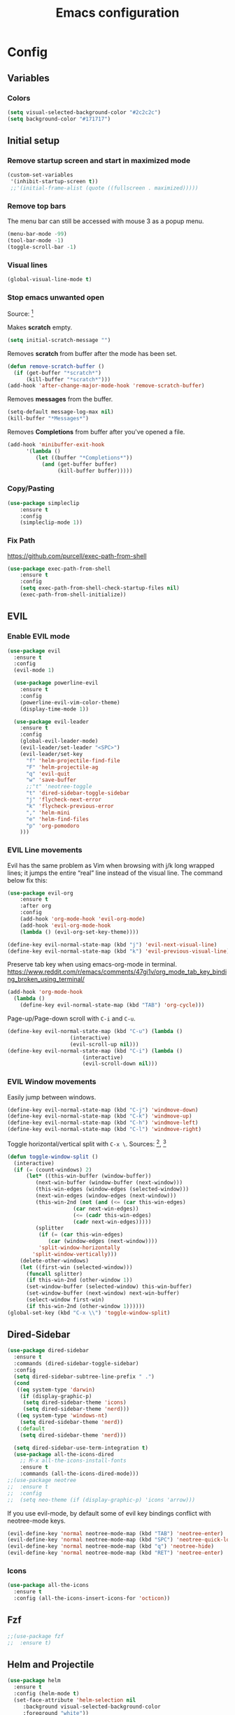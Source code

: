 #+TITLE: Emacs configuration
#+DESCRIPTION: An org-babel based emacs configuration
#+LANGUAGE: en
#+PROPERTY: results silent

* Config
** Variables
*** Colors
#+BEGIN_SRC emacs-lisp
(setq visual-selected-background-color "#2c2c2c")
(setq background-color "#171717")
#+END_SRC
** Initial setup
*** Remove startup screen and start in maximized mode
#+BEGIN_SRC emacs-lisp
(custom-set-variables
 '(inhibit-startup-screen t))
 ;;'(initial-frame-alist (quote ((fullscreen . maximized)))))
#+END_SRC

*** Remove top bars
The menu bar can still be accessed with mouse 3 as a popup menu.
#+BEGIN_SRC emacs-lisp
(menu-bar-mode -99)
(tool-bar-mode -1)
(toggle-scroll-bar -1)
#+END_SRC
     
*** Visual lines
#+BEGIN_SRC emacs-lisp
(global-visual-line-mode t)
#+END_SRC
*** Stop emacs unwanted open
Source: [fn:4]

Makes *scratch* empty.
#+BEGIN_SRC emacs-lisp
(setq initial-scratch-message "")
#+END_SRC

Removes *scratch* from buffer after the mode has been set.
#+BEGIN_SRC emacs-lisp
(defun remove-scratch-buffer ()
  (if (get-buffer "*scratch*")
      (kill-buffer "*scratch*")))
(add-hook 'after-change-major-mode-hook 'remove-scratch-buffer)
#+END_SRC

Removes *messages* from the buffer.
#+BEGIN_SRC emacs-lisp
(setq-default message-log-max nil)
(kill-buffer "*Messages*")
#+END_SRC

Removes *Completions* from buffer after you've opened a file.
#+BEGIN_SRC emacs-lisp
(add-hook 'minibuffer-exit-hook
      '(lambda ()
         (let ((buffer "*Completions*"))
           (and (get-buffer buffer)
                (kill-buffer buffer)))))
#+END_SRC

*** Copy/Pasting
#+BEGIN_SRC emacs-lisp
(use-package simpleclip
    :ensure t
    :config
    (simpleclip-mode 1))
#+END_SRC

*** Fix Path
https://github.com/purcell/exec-path-from-shell
#+BEGIN_SRC emacs-lisp
(use-package exec-path-from-shell 
    :ensure t
    :config
    (setq exec-path-from-shell-check-startup-files nil)
    (exec-path-from-shell-initialize))
#+END_SRC

** EVIL
*** Enable EVIL mode
#+BEGIN_SRC emacs-lisp
(use-package evil
  :ensure t
  :config
  (evil-mode 1)

  (use-package powerline-evil
    :ensure t
    :config
    (powerline-evil-vim-color-theme)
    (display-time-mode 1))

  (use-package evil-leader
    :ensure t
    :config
    (global-evil-leader-mode)
    (evil-leader/set-leader "<SPC>")
    (evil-leader/set-key
      "f" 'helm-projectile-find-file
      "F" 'helm-projectile-ag
      "q" 'evil-quit
      "w" 'save-buffer
      ;;"t" 'neotree-toggle
      "t" 'dired-sidebar-toggle-sidebar
      "j" 'flycheck-next-error
      "k" 'flycheck-previous-error
      "," 'helm-mini
      "e" 'helm-find-files
      "p" 'org-pomodoro
    )))
#+END_SRC

*** EVIL Line movements
Evil has the same problem as Vim when browsing with j/k long wrapped lines; it jumps the entire “real” line instead of the visual line. The command below fix this:

#+BEGIN_SRC emacs-lisp
(use-package evil-org
    :ensure t
    :after org
    :config
    (add-hook 'org-mode-hook 'evil-org-mode)
    (add-hook 'evil-org-mode-hook
    (lambda () (evil-org-set-key-theme))))

(define-key evil-normal-state-map (kbd "j") 'evil-next-visual-line)
(define-key evil-normal-state-map (kbd "k") 'evil-previous-visual-line)
#+END_SRC

Preserve tab key when using emacs-org-mode in terminal.
https://www.reddit.com/r/emacs/comments/47gi1v/org_mode_tab_key_binding_broken_using_terminal/
#+BEGIN_SRC emacs-lisp
(add-hook 'org-mode-hook
  (lambda ()
    (define-key evil-normal-state-map (kbd "TAB") 'org-cycle))) 
#+END_SRC

Page-up/Page-down scroll with =C-i= and =C-u=.

#+BEGIN_SRC emacs-lisp
(define-key evil-normal-state-map (kbd "C-u") (lambda ()
                    (interactive)
                    (evil-scroll-up nil)))
(define-key evil-normal-state-map (kbd "C-i") (lambda ()
                        (interactive)
                        (evil-scroll-down nil)))
#+END_SRC

 
*** EVIL Window movements
     
Easily jump between windows.

#+BEGIN_SRC emacs-lisp
(define-key evil-normal-state-map (kbd "C-j") 'windmove-down)
(define-key evil-normal-state-map (kbd "C-k") 'windmove-up)
(define-key evil-normal-state-map (kbd "C-h") 'windmove-left)
(define-key evil-normal-state-map (kbd "C-l") 'windmove-right)
#+END_SRC
     
Toggle horizontal/vertical split with =C-x \=. Sources: [fn:1], [fn:2] 

#+BEGIN_SRC emacs-lisp
(defun toggle-window-split ()
  (interactive)
  (if (= (count-windows) 2)
      (let* ((this-win-buffer (window-buffer))
	     (next-win-buffer (window-buffer (next-window)))
	     (this-win-edges (window-edges (selected-window)))
	     (next-win-edges (window-edges (next-window)))
	     (this-win-2nd (not (and (<= (car this-win-edges)
					 (car next-win-edges))
				     (<= (cadr this-win-edges)
					 (cadr next-win-edges)))))
	     (splitter
	      (if (= (car this-win-edges)
		     (car (window-edges (next-window))))
		  'split-window-horizontally
		'split-window-vertically)))
	(delete-other-windows)
	(let ((first-win (selected-window)))
	  (funcall splitter)
	  (if this-win-2nd (other-window 1))
	  (set-window-buffer (selected-window) this-win-buffer)
	  (set-window-buffer (next-window) next-win-buffer)
	  (select-window first-win)
	  (if this-win-2nd (other-window 1))))))
(global-set-key (kbd "C-x \\") 'toggle-window-split)
#+END_SRC

** Dired-Sidebar
#+BEGIN_SRC emacs-lisp
(use-package dired-sidebar
  :ensure t
  :commands (dired-sidebar-toggle-sidebar)
  :config
  (setq dired-sidebar-subtree-line-prefix " .")
  (cond
   ((eq system-type 'darwin)
    (if (display-graphic-p)
     (setq dired-sidebar-theme 'icons)
     (setq dired-sidebar-theme 'nerd)))
   ((eq system-type 'windows-nt)
    (setq dired-sidebar-theme 'nerd))
   (:default
    (setq dired-sidebar-theme 'nerd)))

  (setq dired-sidebar-use-term-integration t)
  (use-package all-the-icons-dired
    ;; M-x all-the-icons-install-fonts
    :ensure t
    :commands (all-the-icons-dired-mode)))
;;(use-package neotree 
;;  :ensure t
;;  :config
;;  (setq neo-theme (if (display-graphic-p) 'icons 'arrow)))
#+END_SRC

If you use evil-mode, by default some of evil key bindings conflict with neotree-mode keys.

#+BEGIN_SRC emacs-lisp
(evil-define-key 'normal neotree-mode-map (kbd "TAB") 'neotree-enter)
(evil-define-key 'normal neotree-mode-map (kbd "SPC") 'neotree-quick-look)
(evil-define-key 'normal neotree-mode-map (kbd "q") 'neotree-hide)
(evil-define-key 'normal neotree-mode-map (kbd "RET") 'neotree-enter)
#+END_SRC
*** Icons
#+BEGIN_SRC emacs-lisp
(use-package all-the-icons
  :ensure t
  :config (all-the-icons-insert-icons-for 'octicon))
#+END_SRC
     
** Fzf
#+BEGIN_SRC emacs-lisp
;;(use-package fzf
;;  :ensure t)
#+END_SRC
** Helm and Projectile
#+BEGIN_SRC emacs-lisp
(use-package helm
  :ensure t
  :config (helm-mode t)
  (set-face-attribute 'helm-selection nil 
     :background visual-selected-background-color
     :foreground "white"))

(use-package projectile
  :ensure projectile
  :config (projectile-global-mode t))

(use-package helm-projectile
  :ensure t)

(use-package helm-ag
  :ensure t)

(defun my/helm-fonts ()
  (face-remap-add-relative 'default :family "Fira Code"))

(add-hook 'helm-major-mode-hook #'my/helm-fonts)
#+END_SRC

Use tab to complete dir path in ='helm-find-files=. Via https://github.com/emacs-helm/helm/issues/1630.

#+BEGIN_SRC emacs-lisp
(define-key helm-find-files-map "\t" 'helm-execute-persistent-action)
#+END_SRC

Make sure <escape> works to exit helm buffers.

#+BEGIN_SRC emacs-lisp
(bind-key "<escape>" 'isearch-cancel isearch-mode-map)
(bind-key "<escape>" 'helm-keyboard-quit helm-map)
(bind-key "<escape>" 'helm-keyboard-quit helm-comp-read-map)
#+END_SRC

Add auto-complete package to the mix.

#+BEGIN_SRC emacs-lisp
(use-package auto-complete
  :ensure t
  :init
  (ac-config-default))
#+END_SRC

Using Hydra to get evil binding in helm.

#+BEGIN_SRC emacs-lisp
(use-package hydra
  :ensure t
  :config
  (defhydra helm-like-unite (:hint nil
                             :color pink)
   ;; arrows
   ("h" helm-beginning-of-buffer)
   ("j" helm-next-line)
   ("k" helm-previous-line)
   ("l" helm-end-of-buffer)
   ;; beginning/end
   ("g" helm-beginning-of-buffer)
   ("G" helm-end-of-buffer)
   ;; scroll
   ("K" helm-scroll-other-window-down)
   ("J" helm-scroll-other-window)
   ;; mark
   ("m" helm-toggle-visible-mark)
   ("t" helm-toggle-all-marks)
   ("U" helm-unmark-all)
   ;; exit
   ("<escape>" keyboard-escape-quit "" :exit t)
   ("o" keyboard-escape-quit :exit t)
   ("i" nil)))
(define-key helm-map (kbd "<escape>") 'helm-like-unite/body)
#+END_SRC
** ESS
#+BEGIN_SRC emacs-lisp
;;(add-to-list 'load-path "/Users/xadam/.emacs.d/ESS/lisp/")
;;(load "ess-site")
#+END_SRC
** Org-Mode
#+BEGIN_SRC emacs-lisp
(setq org-src-fontify-natively t)


(use-package org-pomodoro
  :ensure t)

(use-package org-bullets
  :ensure t
  :config
    (add-hook 'org-mode-hook (lambda () (org-bullets-mode 1))))

(setq org-todo-keywords
  '((sequence "TODO(t)" "WAIT(w@/!)" "|" "DONE(d!)" "CANCELED(c@)")))

(org-babel-do-load-languages
  'org-babel-load-languages
  '((R . t)))

(defun nolinum ()
  (global-linum-mode 0)
)
(add-hook 'org-mode-hook 'nolinum)

(defun set-buffer-variable-pitch ()
  (interactive)
  (variable-pitch-mode t)
  (setq line-spacing 3)
  (set-face-attribute 'org-table nil :inherit 'fixed-pitch)
  (set-face-attribute 'org-link nil :inherit 'fixed-pitch)
  (set-face-attribute 'org-code nil :inherit 'fixed-pitch)
  (set-face-attribute 'org-block nil :inherit 'fixed-pitch)
  (set-face-attribute 'org-block-background nil :inherit 'fixed-pitch)
  (set-face-attribute 'org-block-begin-line nil :inherit 'fixed-pitch)
  (set-face-attribute 'org-block-end-line nil :inherit 'fixed-pitch)
  (set-face-attribute 'org-date nil :inherit 'fixed-pitch)
  (set-face-attribute 'org-special-keyword nil :inherit 'fixed-pitch)
  )

(add-hook 'org-mode-hook 'set-buffer-variable-pitch)

(custom-set-faces
 ;; custom-set-faces was added by Custom.
 ;; If you edit it by hand, you could mess it up, so be careful.
 ;; Your init file should contain only one such instance.
 ;; If there is more than one, they won't work right.
 '(fixed-pitch ((t (:weight normal :height 160 :family "Fira Code"))))
 '(variable-pitch ((t (:weight normal :height 180 :family "Open Sans"))))
 '(org-level-1 ((t (:inherit outline-1 :family "Rubik" :foreground "#F5F7FA" :height 1.5))))
 '(org-level-2 ((t (:inherit outline-2 :family "Rubik" :foreground "#EBCB8B" :height 1.3))))
 '(org-level-3 ((t (:inherit outline-3 :family "Rubik" :foreground "#D08770" :height 1.2))))
 '(org-level-4 ((t (:inherit outline-4 :family "Rubik" :foreground "#8FBCBB" :height 1.1))))
 '(org-level-5 ((t (:inherit outline-5 :family "Rubik" :foreground "systemPinkColor" :height 1.0)))))
#+END_SRC
    
** Markdown
#+BEGIN_SRC emacs-lisp 
(use-package markdown-mode
  :ensure t
  :commands (markdown-mode gfm-mode)
  :mode (("README\\.md\\'" . gfm-mode)
         ("\\.md\\'" . markdown-mode)
         ("\\.markdown\\'" . markdown-mode))
  :init (setq markdown-command "multimarkdown")
  :config
    (use-package evil-markdown
    :load-path "plugins/evil-markdown/"
    :ensure t))

#+END_SRC
** Python setup
#+BEGIN_SRC emacs-lisp
(use-package elpy
  :ensure t
  :init (elpy-enable)
  :config

  (use-package flycheck
    :ensure t
    :config
      (setq elpy-modules (delq 'elpy-module-flymake elpy-modules))
      (add-hook 'elpy-mode-hook 'flycheck-mode)
      (setq flycheck-indication-mode nil)
      (setq flycheck-display-errors-delay nil)
      (setq flycheck-idle-change-delay 2)
      (global-flycheck-mode))

  (use-package py-autopep8
    :ensure t
    :config
    (add-hook 'elpy-mode-hook 'py-autopep8-enable-on-save)))
#+END_SRC
     
** Visual enhancements
*** Beacon

#+BEGIN_SRC emacs-lisp
(use-package beacon
  :ensure t
  :config
  (beacon-mode 1)
)
#+END_SRC

*** Line numbers
#+BEGIN_SRC emacs-lisp
(global-linum-mode 1)
(defun configure-linum-colors ()
    (set-face-foreground 'linum "#555555"))
(configure-linum-colors)
(setq linum-format " %4d ")
#+END_SRC
    
hlinum-mode highlights the current line for linum

#+BEGIN_SRC emacs-lisp
(use-package hlinum
  :ensure t)
(set-face-foreground 'linum-highlight-face "white")
(set-face-background 'linum-highlight-face "#2c2c2c")
(hlinum-activate)
#+END_SRC
    
*** Font with ligatures
#+BEGIN_SRC emacs-lisp
(set-default-font "Fira Code 16")
#+END_SRC
*** Enable minimap and smooth scrolling 
#+BEGIN_SRC emacs-lisp
;;(use-package sublimity
;;  :ensure t
;;  :config
;;  (sublimity-mode 1)
;;
;;  (use-package sublimity-map
;;  :ensure t
;;  :config
;;  (sublimity-map-set-delay nil))
;;  (use-package sublimity-scroll
;;  :ensure t)
;;  (use-package sublimity-attractive
;;  :ensure t
;;  :config
;;  (setq sublimity-attractive-centering-width nil)
;;  (sublimity-attractive-hide-bars)
;;  (sublimity-attractive-hide-vertical-border)
;;  (sublimity-attractive-hide-fringes))
;;)
#+END_SRC
#
*** Compatibility mode for terminal color
#+BEGIN_SRC emacs-lisp
(use-package color-theme-approximate
  :ensure t
  :config
  (color-theme-approximate-on))
#+END_SRC

*** Enable Badger theme
#+BEGIN_SRC emacs-lisp
(setq my-theme 'nord)
(setq nord-comment-brightness 15)
(use-package nord-theme
  :ensure t
  :config
  (load-theme my-theme t))

;;(defun override-theme-defaults () 
 ;; (set-face-attribute 'region nil 
 ;;   :background visual-selected-background-color)
 ;; (set-face-attribute 'linum nil 
 ;;   :background background-color)
 ;; (set-face-attribute 'fringe nil 
 ;;   :background nil :foreground nil))
;;(override-theme-defaults)
#+END_SRC
     
* Footnotes

[fn:1] Shortcut function to toggle windows split: https://www.emacswiki.org/emacs/ToggleWindowSplit

[fn:2] Help with keymap for function: https://stackoverflow.com/questions/14881020/emacs-shortcut-to-switch-from-a-horizontal-split-to-a-vertical-split-in-one-move

[fn:3] Helpers function for ibuffer: http://martinowen.net/blog/2010/02/03/tips-for-emacs-ibuffer.html

[fn:4] Default settings to remove unwanted opens: https://unix.stackexchange.com/questions/19874/prevent-unwanted-buffers-from-opening
 


     
